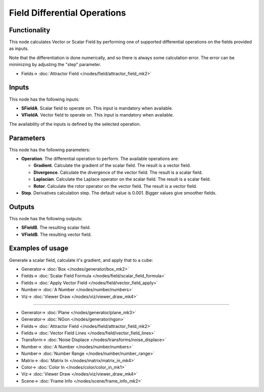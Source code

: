Field Differential Operations
=============================

.. image:: https://github.com/nortikin/sverchok/assets/14288520/095ac40e-048e-46a2-8b54-f3bf2c38bcc9
  :target: https://github.com/nortikin/sverchok/assets/14288520/095ac40e-048e-46a2-8b54-f3bf2c38bcc9

Functionality
-------------

This node calculates Vector or Scalar Field by performing one of supported
differential operations on the fields provided as inputs.

Note that the differentiation is done numerically, and so there is always some
calculation error. The error can be minimizing by adjusting the "step"
parameter.

.. image:: https://github.com/nortikin/sverchok/assets/14288520/88159366-b4ab-4b72-a5e4-3cb0d8d89b6d
  :target: https://github.com/nortikin/sverchok/assets/14288520/88159366-b4ab-4b72-a5e4-3cb0d8d89b6d

.. image:: https://github.com/nortikin/sverchok/assets/14288520/2694d9e3-f0c7-4117-a50d-02772ead70dd
  :target: https://github.com/nortikin/sverchok/assets/14288520/2694d9e3-f0c7-4117-a50d-02772ead70dd

* Fields-> :doc:`Attractor Field </nodes/field/attractor_field_mk2>`

Inputs
------

This node has the following inputs:

* **SFieldA**. Scalar field to operate on. This input is mandatory when available.
* **VFieldA**. Vector field to operate on. This input is mandatory when available.

The availability of the inputs is defined by the selected operation.

Parameters
----------

This node has the following parameters:

* **Operation**. The differential operation to perform. The available operations are:

  * **Gradient**. Calculate the gradient of the scalar field. The result is a vector field.
  * **Divergence**. Calculate the divergence of the vector field. The result is a scalar field.
  * **Laplacian**. Calculate the Laplace operator on the scalar field. The result is a scalar field.
  * **Rotor**. Calculate the rotor operator on the vector field. The result is a vector field.

* **Step**. Derivatives calculation step. The default value is 0.001. Bigger values give smoother fields.

Outputs
-------

This node has the following outputs:

* **SFieldB**. The resulting scalar field.
* **VFieldB**. The resulting vector field.

Examples of usage
-----------------

Generate a scalar field, calculate it's gradient, and apply that to a cube:

.. image:: https://user-images.githubusercontent.com/284644/79501054-deaa7300-8046-11ea-8cf6-d01471cb1eea.png
  :target: https://user-images.githubusercontent.com/284644/79501054-deaa7300-8046-11ea-8cf6-d01471cb1eea.png

* Generator-> :doc:`Box </nodes/generator/box_mk2>`
* Fields-> :doc:`Scalar Field Formula </nodes/field/scalar_field_formula>`
* Fields-> :doc:`Apply Vector Field </nodes/field/vector_field_apply>`
* Number-> :doc:`A Number </nodes/number/numbers>`
* Viz-> :doc:`Viewer Draw </nodes/viz/viewer_draw_mk4>`

---------

.. image:: https://github.com/nortikin/sverchok/assets/14288520/a0b8f975-3266-4c7a-be3e-68a6c11f72b3
  :target: https://github.com/nortikin/sverchok/assets/14288520/a0b8f975-3266-4c7a-be3e-68a6c11f72b3

* Generator-> :doc:`Plane </nodes/generator/plane_mk3>`
* Generator-> :doc:`NGon </nodes/generator/ngon>`
* Fields-> :doc:`Attractor Field </nodes/field/attractor_field_mk2>`
* Fields-> :doc:`Vector Field Lines </nodes/field/vector_field_lines>`
* Transform-> :doc:`Noise Displace </nodes/transforms/noise_displace>`
* Number-> :doc:`A Number </nodes/number/numbers>`
* Number-> :doc:`Number Range </nodes/number/number_range>`
* Matrix-> :doc:`Matrix In </nodes/matrix/matrix_in_mk4>`
* Color-> :doc:`Color In </nodes/color/color_in_mk1>`
* Viz-> :doc:`Viewer Draw </nodes/viz/viewer_draw_mk4>`
* Scene-> :doc:`Frame Info </nodes/scene/frame_info_mk2>`
